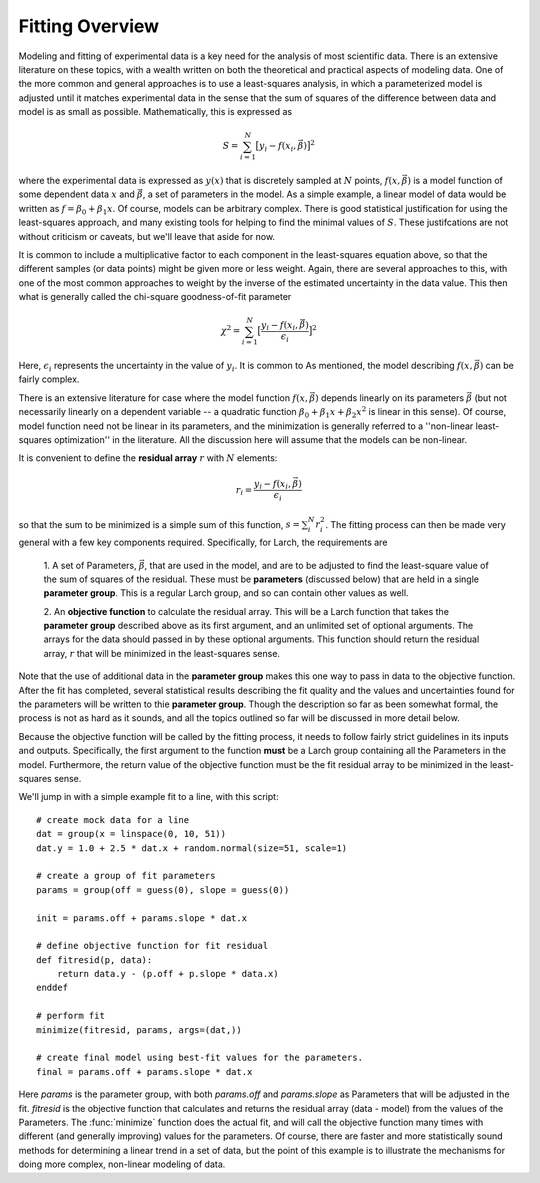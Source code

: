 .. _fitting-overview-sec:

==================
Fitting Overview
==================

Modeling and fitting of experimental data is a key need for the analysis of
most scientific data.  There is an extensive literature on these topics,
with a wealth written on both the theoretical and practical aspects of
modeling data.  One of the more common and general approaches is to use a
least-squares analysis, in which a parameterized model is adjusted until it
matches experimental data in the sense that the sum of squares of the
difference between data and model is as small as possible.  Mathematically,
this is expressed as

.. math::

    S = \sum_{i=1}^{N} \big[{y_i - f(x_i, \vec{\beta}) } \big]^2

where the experimental data is expressed as :math:`y(x)` that is discretely
sampled at :math:`N` points, :math:`f(x, \vec\beta)` is a model function of
some dependent data :math:`x` and :math:`\vec\beta`, a set of parameters in the
model.  As a simple example, a linear model of data would be written as
:math:`f = \beta_0 + \beta_1{x}`.  Of course, models can be arbitrary
complex.  There is good statistical justification for using the
least-squares approach, and many existing tools for helping to find the
minimal values of :math:`S`.  These justifcations are not without criticism
or caveats, but we'll leave that aside for now.

It is common to include a multiplicative factor to each component in the
least-squares equation above, so that the different samples (or data
points) might be given more or less weight.  Again, there are several
approaches to this, with one of the most common approaches to weight by the
inverse of the estimated uncertainty in the data value.  This then what is
generally called the chi-square goodness-of-fit parameter

.. math::

    \chi^2 = \sum_{i=1}^{N} \big[\frac{y_i - f(x_i, \vec{\beta})}{\epsilon_i} \big]^2

Here, :math:`\epsilon_i` represents the uncertainty in the value of :math:`y_i`.
It is common to
As mentioned, the model describing :math:`f(x, \vec{\beta})` can be fairly complex.

There is an extensive literature for case where the model function
:math:`f(x, \vec{\beta})` depends linearly on its parameters
:math:`\vec{\beta}` (but not necessarily linearly on a dependent variable --
a quadratic function :math:`\beta_0 + \beta_1 x + \beta_2 x^2` is linear in
this sense).  Of course, model function need not be linear in its
parameters, and the minimization is generally referred to a ''non-linear
least-squares optimization'' in the literature.  All the discussion here
will assume that the models can be non-linear.

It is convenient to define the **residual array** :math:`r` with :math:`N`
elements:

.. math::

     r_i = \frac{y_i - f(x_i, \vec\beta)}{\epsilon_i}

so that the sum to be minimized is a simple sum of this function, :math:`s
= \sum_i^{N} r_i^2`.  The fitting process can then be made very general
with a few key components required.  Specifically, for Larch, the
requirements are

  1. A set of Parameters, :math:`{\vec{\beta}}`, that are used in the model,
  and are to be adjusted to find the least-square value of the sum of
  squares of the residual.  These must be **parameters** (discussed below)
  that are held in a single **parameter group**.  This is a regular Larch
  group, and so can contain other values as well.

  2. An **objective function** to calculate the residual array.  This
  will be a Larch function that takes the **parameter group** described
  above as its first argument, and an unlimited set of optional arguments.
  The arrays for the data should passed in by these optional arguments.
  This function should return the residual array, :math:`r` that will be
  minimized in the least-squares sense.

Note that the use of additional data in the **parameter group** makes this
one way to pass in data to the objective function.  After the fit has
completed, several statistical results describing the fit quality and the
values and uncertainties found for the parameters will be written to thie
**parameter group**.  Though the description so far as been somewhat
formal, the process is not as hard as it sounds, and all the topics
outlined so far will be discussed in more detail below.

Because the objective function will be called by the fitting process, it
needs to follow fairly strict guidelines in its inputs and outputs.
Specifically, the first argument to the function **must** be a Larch group
containing all the Parameters in the model.  Furthermore, the return value
of the objective function must be the fit residual array to be minimized in
the least-squares sense.

We'll jump in with a simple example fit to a line, with this script::

    # create mock data for a line
    dat = group(x = linspace(0, 10, 51))
    dat.y = 1.0 + 2.5 * dat.x + random.normal(size=51, scale=1)

    # create a group of fit parameters
    params = group(off = guess(0), slope = guess(0))

    init = params.off + params.slope * dat.x

    # define objective function for fit residual
    def fitresid(p, data):
        return data.y - (p.off + p.slope * data.x)
    enddef

    # perform fit
    minimize(fitresid, params, args=(dat,))

    # create final model using best-fit values for the parameters.
    final = params.off + params.slope * dat.x

Here `params` is the parameter group, with both `params.off` and
`params.slope` as Parameters that will be adjusted in the fit.  `fitresid`
is the objective function that calculates and returns the residual array
(data - model) from the values of the Parameters.  The :func:`minimize`
function does the actual fit, and will call the objective function many
times with different (and generally improving) values for the parameters.
Of course, there are faster and more statistically sound methods for
determining a linear trend in a set of data, but the point of this example
is to illustrate the mechanisms for doing more complex, non-linear modeling
of data.
